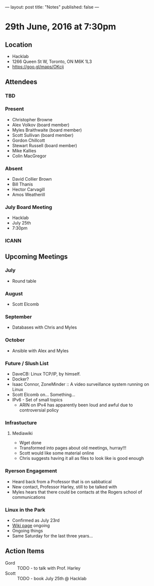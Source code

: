 ---
layout: post
title: "Notes"
published: false
---

* 29th June, 2016 at 7:30pm

** Location
  - Hacklab
  - 1266 Queen St W, Toronto, ON M6K 1L3
  - <https://goo.gl/maps/OKcij>

** Attendees

*** TBD

*** Present

- Christopher Browne
- Alex Volkov (board member)
- Myles Braithwaite  (board member)
- Scott Sullivan (board member)
- Gordon Chillcott
- Stewart Russell (board member)
- Mike Kallies
- Colin MacGregor

*** Absent
- David Collier Brown
- Bill Thanis
- Hector Carvagill
- Amos Weatherill

*** July Board Meeting
  - Hacklab
  - July 25th
  - 7:30pm

*** ICANN

** Upcoming Meetings

*** July
  - Round table

*** August
  - Scott Elcomb

*** September
  - Databases with Chris and Myles

*** October
  - Ansible with Alex and Myles

*** Future / Slush List

  - DaveCB: Linux TCP/IP, by himself.
  - Docker?
  - Isaac Connor, ZoneMinder :: A video surveillance system running on Linux
  - Scott Elcomb on... Something...
  - IPv6 - Set of small topics
    - ARIN on IPv4 has apparently been loud and awful due to controversial policy
  
*** Infrastucture
**** Mediawiki
 - Wget done
 - Transformed into pages about old meetings, hurray!!!
 - Scott would like some material online
 - Chris suggests having it all as files to look like is good enough

*** Ryerson Engagement
 - Heard back from a Professor that is on sabbatical
 - New contact, Professor Harley, still to be talked with
 - Myles hears that there could be contacts at the Rogers school of communications

*** Linux in the Park
 - Confirmed as July 23rd
 - [[https://wiki.gtalug.org/event:linux_in_the_park_2016][Wiki page]] ongoing
 - Ongoing things
 - Same Saturday for the last three years...

** Action Items
 - Gord :: TODO - to talk with Prof. Harley
 - Scott :: TODO - book July 25th @ Hacklab
